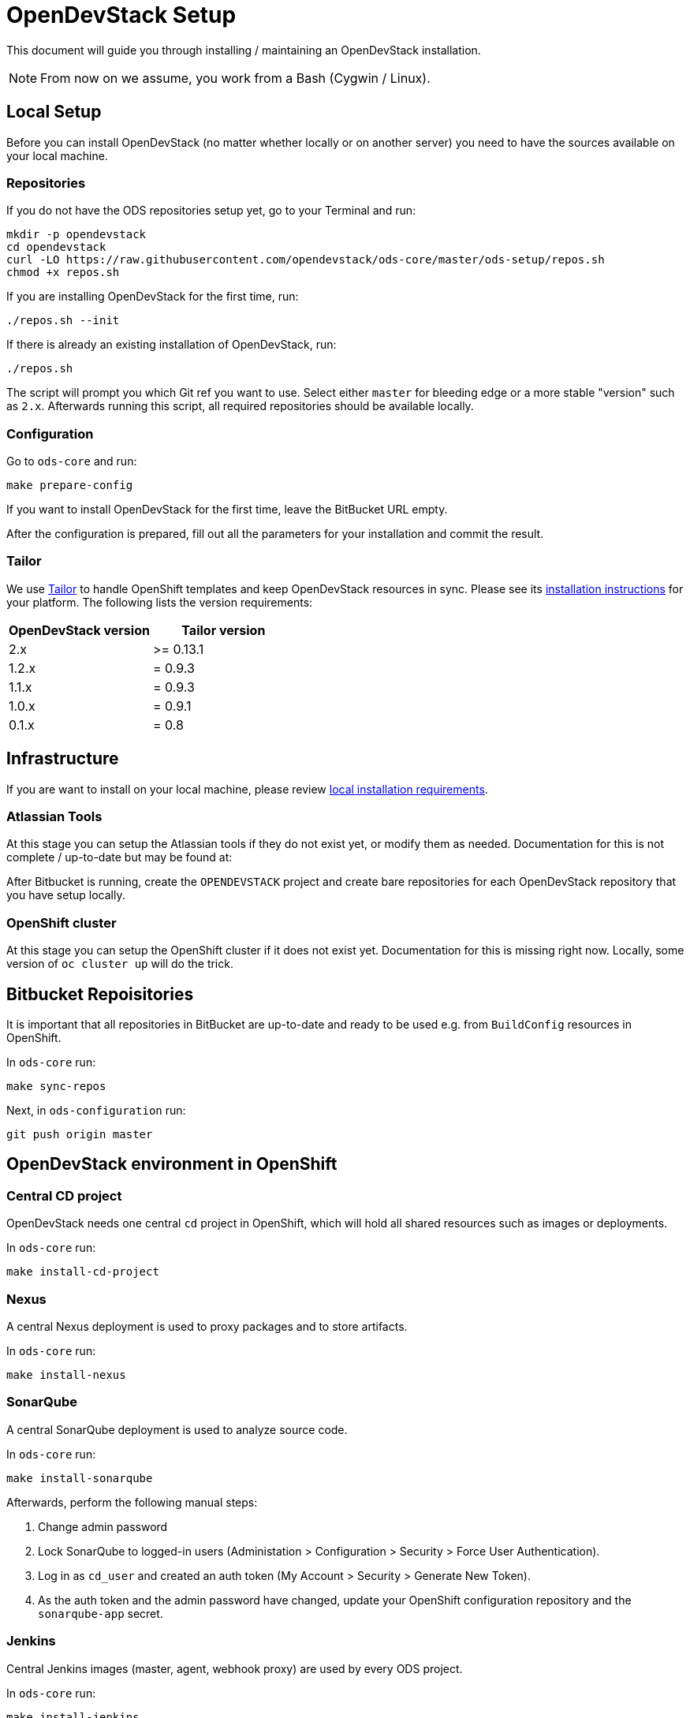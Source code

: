 = OpenDevStack Setup

This document will guide you through installing / maintaining an OpenDevStack installation.

NOTE: From now on we assume, you work from a Bash (Cygwin / Linux).

== Local Setup

Before you can install OpenDevStack (no matter whether locally or on another server) you need to have the sources available on your local machine.

=== Repositories

If you do not have the ODS repositories setup yet, go to your Terminal and run:
[source,sh]
----
mkdir -p opendevstack
cd opendevstack
curl -LO https://raw.githubusercontent.com/opendevstack/ods-core/master/ods-setup/repos.sh
chmod +x repos.sh
----

If you are installing OpenDevStack for the first time, run:
[source,sh]
----
./repos.sh --init
----

If there is already an existing installation of OpenDevStack, run:
[source,sh]
----
./repos.sh
----

The script will prompt you which Git ref you want to use. Select either `master` for bleeding edge or a more stable "version" such as `2.x`. Afterwards running this script, all required repositories should be available locally.

=== Configuration

Go to `ods-core` and run:
[source,sh]
----
make prepare-config
----

If you want to install OpenDevStack for the first time, leave the BitBucket URL empty.

After the configuration is prepared, fill out all the parameters for your installation and commit the result.

=== Tailor

We use https://github.com/opendevstack/tailor[Tailor] to handle OpenShift templates and keep OpenDevStack resources in sync. Please see its https://github.com/opendevstack/tailor#installation[installation instructions] for your platform. The following lists the version requirements:

|===
| OpenDevStack version | Tailor version

| 2.x
| >= 0.13.1

| 1.2.x
| = 0.9.3

| 1.1.x
| = 0.9.3

| 1.0.x
| = 0.9.1

| 0.1.x
| = 0.8
|===

== Infrastructure

If you are want to install on your local machine, please review xref:administration:local-install-requirements.adoc[local installation requirements].

=== Atlassian Tools
At this stage you can setup the Atlassian tools if they do not exist yet, or modify them as needed. Documentation for this is not complete / up-to-date but may be found at:



After Bitbucket is running, create the `OPENDEVSTACK` project and create bare repositories for each OpenDevStack repository that you have setup locally.

=== OpenShift cluster
At this stage you can setup the OpenShift cluster if it does not exist yet. Documentation for this is missing right now. Locally, some version of `oc cluster up` will do the trick.

== Bitbucket Repoisitories

It is important that all repositories in BitBucket are up-to-date and ready to be used e.g. from `BuildConfig` resources in OpenShift.

In `ods-core` run:
[source,sh]
----
make sync-repos
----

Next, in `ods-configuration` run:
[source,sh]
----
git push origin master
----

== OpenDevStack environment in OpenShift

=== Central CD project

OpenDevStack needs one central `cd` project in OpenShift, which will hold all shared resources such as images or deployments.

In `ods-core` run:
[source,sh]
----
make install-cd-project
----


=== Nexus

A central Nexus deployment is used to proxy packages and to store artifacts.

In `ods-core` run:
[source,sh]
----
make install-nexus
----

=== SonarQube

A central SonarQube deployment is used to analyze source code.

In `ods-core` run:
[source,sh]
----
make install-sonarqube
----

Afterwards, perform the following manual steps:

. Change admin password
. Lock SonarQube to logged-in users (Administation > Configuration > Security > Force User Authentication).
. Log in as `cd_user` and created an auth token (My Account > Security > Generate New Token).
. As the auth token and the admin password have changed, update your OpenShift configuration repository and the `sonarqube-app` secret.

=== Jenkins

Central Jenkins images (master, agent, webhook proxy) are used by every ODS project.

In `ods-core` run:
[source,sh]
----
make install-jenkins
----

=== Provisioning Application
At this stage you can setup or modify the provisioning application. Installation of this will change in the next version of OpenDevStack. Instructions will be added here then.


Congratulations! At this point you should have a complete ODS installation. Try it out by provisioning a new project with the provisioning application.

